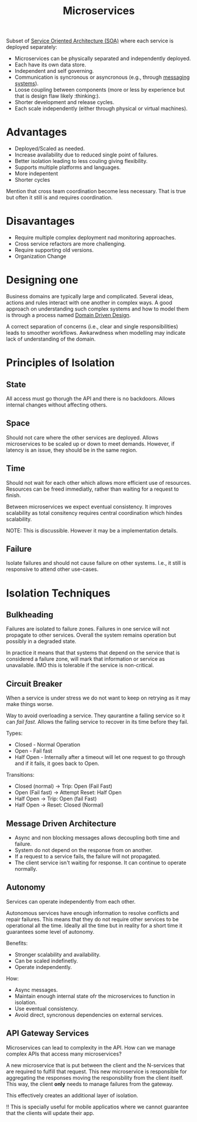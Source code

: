 #+TITLE: Microservices
#+HUGO_SECTION: notes
#+HUGO_TAGS: system-design
#+ROAM_ALIAS:

Subset of [[file:service_oriented_architecture_soa.org][Service Oriented Architecture (SOA)]] where each service is deployed separately:
- Microservices can be physically separated and independently deployed.
- Each have its own data store.
- Independent and self governing.
- Communication is syncronous or asyncronous (e.g., through [[file:~/Documents/repos/knowledge-base/org/messaging-systems/messaging-systems-overview.org][messaging systems]]).
- Loose coupling between components (more or less by experience but that is design flaw likely :thinking:).
- Shorter development and release cycles.
- Each scale independently (either through physical or virtual machines).


* Advantages

+ Deployed/Scaled as needed.
+ Increase availability due to reduced single point of failures.
+ Better isolation leading to less couling giving flexibility.
+ Supports multiple platforms and languages.
+ More indepentent
+ Shorter cycles

Mention that cross team coordination become less necessary. That is true but often it still is and requires coordination.

* Disavantages
- Require multiple complex deployment nad monitoring approaches.
- Cross service refactors are more challenging.
- Require supporting old versions.
- Organization Change

* Designing one

Business domains are typically large and complicated. Several ideas, actions and rules interact with one another in complex ways. A good approach on understanding such complex systems and how to model them is through a process named [[file:domain_driven_design.org][Domain Driven Design]].

A correct separation of concerns (i.e., clear and single responsibilities) leads to smoother workflows. Awkarwdness when modelling may indicate lack of understanding of the domain.

* Principles of Isolation

** State

All access must go thorugh the API and there is no backdoors. Allows internal changes without affecting others.

** Space

Should not care where the other services are deployed. Allows microservices to be scaled up or down to meet demands. However, if latency is an issue, they should be in the same region.

** Time

Should not wait for each other which allows more efficient use of resources. Resources can be freed immediatly, rather than waiting for a request to finish.

Between microservices we expect eventual consistency. It improves scalability as total consitency requires central coordination which hindes scalability.

NOTE: This is discussible. However it may be a implementation details.

** Failure

Isolate failures and should not cause failure on other systems. I.e., it still is responsive to attend other use-cases.

* Isolation Techniques

** Bulkheading

Failures are isolated to failure zones. Failures in one service will not propagate to other services. Overall the system remains operation but possibly in a degraded state.

In practice it means that that systems that depend on the service that is considered a failure zone, will mark that information or service as unavailable. IMO this is tolerable if the service is non-critical.

** Circuit Breaker

When a service is under stress we do not want to keep on retrying as it may make things worse.

Way to avoid overloading a service. They qaurantine a failing service so it can /fail fast/. Allows the failing service to recover in its time before they fail.

Types:
- Closed - Normal Operation
- Open - Fail fast
- Half Open - Internally after a timeout will let one request to go through and if it fails, it goes back to Open.

Transitions:
- Closed (normal) -> Trip: Open (Fail Fast)
- Open (Fail fast) -> Attempt Reset: Half Open
- Half Open -> Trip: Open (fail Fast)
- Half Open -> Reset: Closed (Normal)

** Message Driven Architecture

- Async and non blocking messages allows decoupling both time and failure.
- System do not depend on the response from on another.
- If a request to a service fails, the failure will not propagated.
- The client service isn't waiting for response. It can continue to operate normally.

** Autonomy

Services can operate independently from each other.

Autonomous services have enough information to resolve conflicts and repair failures. This means that they do not require other services to be operational all the time. Ideally all the time but in reality for a short time it guarantees some level of autonomy.

Benefits:
- Stronger scalability and availability.
- Can be scaled indefinetly.
- Operate independently.

How:
- Async messages.
- Maintain enough internal state ofr the microservices to function in isolation.
- Use eventual consistency.
- Avoid direct, syncronous dependencies on external services.

** API Gateway Services
:PROPERTIES:
:ID:       c5b773a4-a9bd-4260-9ed0-5aad137619d9
:END:

Microservices can lead to complexity in the API. How can we manage complex APIs that access many microservices?

A new microservice that is put between the client and the N-services that are required to fulfill that request. This new microservice is responsible for aggregating the responses moving the responsbility from the client itself. This way, the client *only* needs to manage failures from the gateway.

This effectively creates an additional layer of isolation.

!! This is specially useful for mobile applicatios where we cannot guarantee that the clients will update their app.
